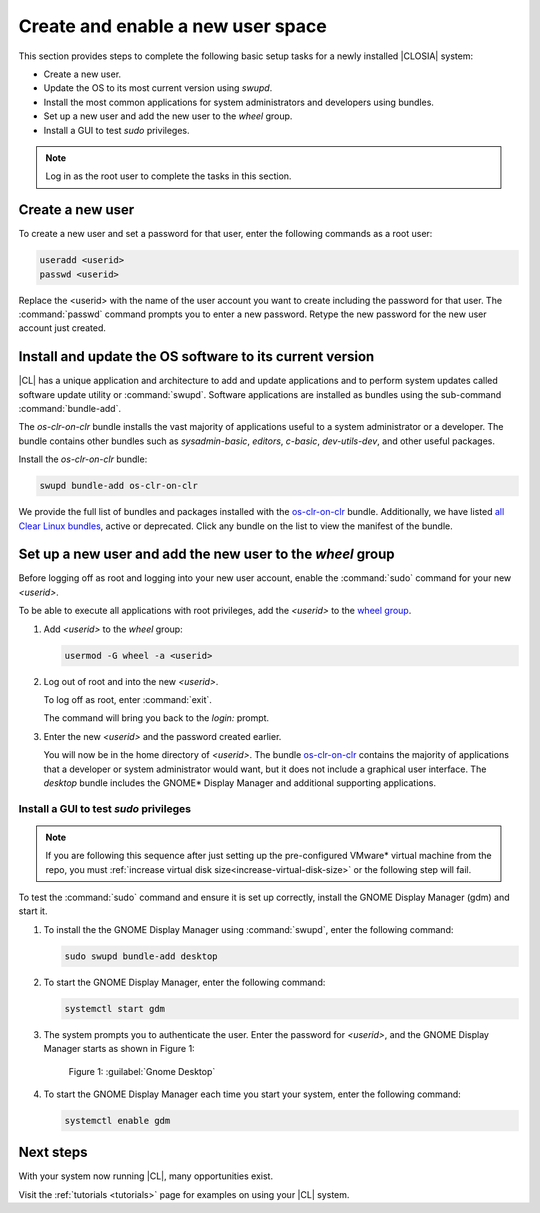 .. _enable-user-space:

Create and enable a new user space
##################################

This section provides steps to complete the following basic setup tasks for
a newly installed |CLOSIA| system:

* Create a new user.
* Update the OS to its most current version using `swupd`.
* Install the most common applications for system administrators and
  developers using bundles.
* Set up a new user and add the new user to the `wheel` group.
* Install a GUI to test `sudo` privileges.

.. note::
   Log in as the root user to complete the tasks in this
   section.

Create a new user
******************

To create a new user and set a password for that user, enter the following
commands as a root user:

.. code-block:: bash

   useradd <userid>
   passwd <userid>

Replace the <userid> with the name of the user account you want to create
including the password for that user. The :command:`passwd` command prompts
you to enter a new password. Retype the new password for the new user
account just created.

Install and update the OS software to its current version
*********************************************************

|CL| has a unique application and architecture to add and update applications
and to perform system updates called software update utility or
:command:`swupd`. Software applications are installed as bundles using the
sub-command :command:`bundle-add`.

The `os-clr-on-clr` bundle installs the vast majority of
applications useful to a system administrator or a developer. The bundle
contains other bundles such as `sysadmin-basic`, `editors`, `c-basic`,
`dev-utils-dev`, and other useful packages.

Install the `os-clr-on-clr` bundle:

.. code-block:: bash

   swupd bundle-add os-clr-on-clr

We provide the full list of bundles and packages installed with the
`os-clr-on-clr`_ bundle. Additionally, we have listed
`all Clear Linux bundles`_, active or deprecated. Click any bundle on the
list to view the manifest of the bundle.

Set up a new user and add the new user to the `wheel` group
***********************************************************

Before logging off as root and logging into your new user account,
enable the :command:`sudo` command for your new `<userid>`.

To be able to execute all applications with root privileges, add the
`<userid>` to the `wheel group`_.

#. Add `<userid>` to the `wheel` group:

   .. code-block:: bash

      usermod -G wheel -a <userid>

#. Log out of root and into the new `<userid>`.

   To log off as root, enter :command:`exit`.

   The command will bring you back to the `login:` prompt.

#. Enter the new `<userid>` and the password created earlier.

   You will now be in the home directory of `<userid>`. The bundle
   `os-clr-on-clr`_ contains the majority of applications that a developer or
   system administrator would want, but it does not include a graphical user
   interface. The `desktop` bundle includes the GNOME\* Display Manager and
   additional supporting applications.

Install a GUI to test `sudo` privileges
========================================
.. note::

   If you are following this sequence after just setting up the
   pre-configured VMware\* virtual machine from the repo, you must 
   :ref:`increase virtual disk size<increase-virtual-disk-size>` or the
   following step will fail.

To test the :command:`sudo` command and ensure it is set up correctly,
install the GNOME Display Manager (gdm) and start it.

#. To install the the GNOME Display Manager using :command:`swupd`, enter
   the following command:

   .. code-block:: bash

      sudo swupd bundle-add desktop

#. To start the GNOME Display Manager, enter the following command:

   .. code-block:: bash

      systemctl start gdm

#. The system prompts you to authenticate the user. Enter the password for
   `<userid>`, and the GNOME Display Manager starts as shown in Figure
   1:

   .. figure:: figures/gnomedt.png
      :scale: 50 %
      :alt: Gnome Desktop

      Figure 1: :guilabel:`Gnome Desktop`

#. To start the GNOME Display Manager each time you start your system, enter
   the following command:

   .. code-block:: bash

      systemctl enable gdm

Next steps
***********

With your system now running |CL|, many opportunities exist.

Visit the :ref:`tutorials <tutorials>` page for examples on using your |CL|
system.

.. _`os-clr-on-clr`:
   https://github.com/clearlinux/clr-bundles/blob/master/bundles/os-clr-on-clr

.. _`all Clear Linux bundles`:
   https://github.com/clearlinux/clr-bundles/tree/master/bundles

.. _`wheel group`:
   https://en.wikipedia.org/wiki/Wheel_(Unix_term)
